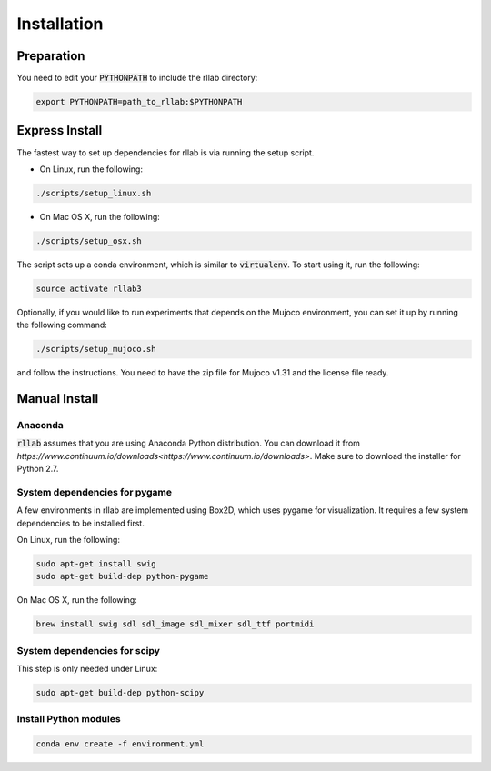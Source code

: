 .. _installation:


============
Installation
============

Preparation
===========

You need to edit your :code:`PYTHONPATH` to include the rllab directory:

.. code-block:: bash

    export PYTHONPATH=path_to_rllab:$PYTHONPATH

Express Install
===============

The fastest way to set up dependencies for rllab is via running the setup script.

- On Linux, run the following:

.. code-block:: bash

    ./scripts/setup_linux.sh

- On Mac OS X, run the following:

.. code-block:: bash

    ./scripts/setup_osx.sh

The script sets up a conda environment, which is similar to :code:`virtualenv`. To start using it, run the following:

.. code-block:: bash

    source activate rllab3


Optionally, if you would like to run experiments that depends on the Mujoco environment, you can set it up by running the following command:

.. code-block:: bash

    ./scripts/setup_mujoco.sh

and follow the instructions. You need to have the zip file for Mujoco v1.31 and the license file ready.



Manual Install
==============

Anaconda
------------

:code:`rllab` assumes that you are using Anaconda Python distribution. You can download it from `https://www.continuum.io/downloads<https://www.continuum.io/downloads>`.  Make sure to download the installer for Python 2.7.


System dependencies for pygame
------------------------------

A few environments in rllab are implemented using Box2D, which uses pygame for visualization.
It requires a few system dependencies to be installed first.

On Linux, run the following:

.. code-block:: bash

  sudo apt-get install swig
  sudo apt-get build-dep python-pygame

On Mac OS X, run the following:

.. code-block:: bash

  brew install swig sdl sdl_image sdl_mixer sdl_ttf portmidi

System dependencies for scipy
-----------------------------

This step is only needed under Linux:

.. code-block:: bash

  sudo apt-get build-dep python-scipy

Install Python modules
----------------------

.. code-block:: bash

  conda env create -f environment.yml
